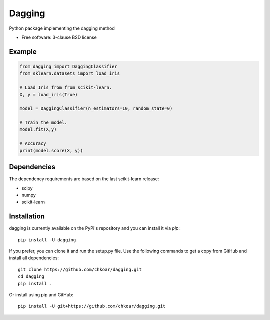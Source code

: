 ===============================
Dagging
===============================

.. image:: https://github.com/chkoar/dagging/workflows/Python%20application/badge.svg
        :target: https://travis-ci.org/chkoar/dagging/actions

.. image:: https://codecov.io/gh/chkoar/dagging/branch/master/graph/badge.svg
  :target: https://codecov.io/gh/chkoar/dagging

.. image:: https://readthedocs.org/projects/dagging/badge/?version=latest
  :target: https://dagging.readthedocs.io/en/latest/?badge=latest
  :alt: Documentation Status

.. image:: https://img.shields.io/pypi/v/dagging.svg
        :target: https://pypi.python.org/pypi/dagging


Python package implementing the dagging method

* Free software: 3-clause BSD license

Example
-------

.. code-block:: python

    from dagging import DaggingClassifier
    from sklearn.datasets import load_iris 

    # Load Iris from from scikit-learn.
    X, y = load_iris(True)

    model = DaggingClassifier(n_estimators=10, random_state=0)

    # Train the model.
    model.fit(X,y)

    # Accuracy
    print(model.score(X, y))


Dependencies
------------

The dependency requirements are based on the last scikit-learn release:

* scipy
* numpy
* scikit-learn

Installation
------------

dagging is currently available on the PyPi's repository and you can
install it via `pip`::

  pip install -U dagging

If you prefer, you can clone it and run the setup.py file. Use the following
commands to get a copy from GitHub and install all dependencies::

  git clone https://github.com/chkoar/dagging.git
  cd dagging
  pip install .

Or install using pip and GitHub::

  pip install -U git+https://github.com/chkoar/dagging.git
